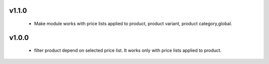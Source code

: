 v1.1.0
======
 - Make module works with price lists applied to product, product variant, product category,global.

v1.0.0
======
 - filter product depend on selected price list. It works only with price lists applied to product.